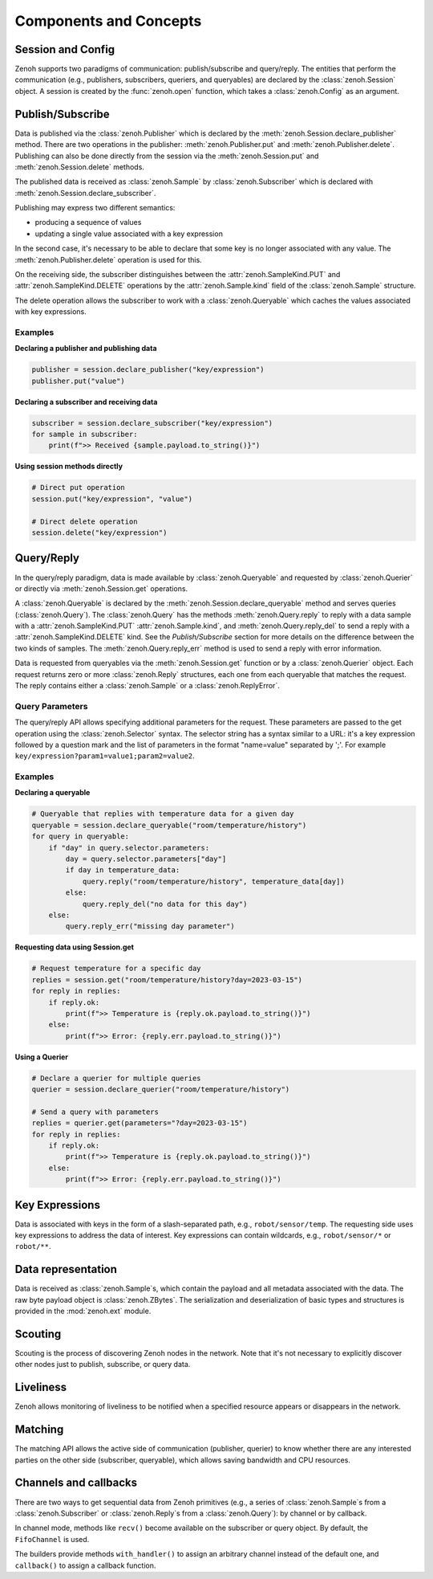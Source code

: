 ..
.. Copyright (c) 2017, 2022 ZettaScale Technology
..
.. This program and the accompanying materials are made available under the
.. terms of the Eclipse Public License 2.0 which is available at
.. http://www.eclipse.org/legal/epl-2.0, or the Apache License, Version 2.0
.. which is available at https://www.apache.org/licenses/LICENSE-2.0.
..
.. SPDX-License-Identifier: EPL-2.0 OR Apache-2.0
..
.. Contributors:
..   ZettaScale Zenoh team, <zenoh@zettascale.tech>
..

Components and Concepts
=======================

Session and Config
------------------

Zenoh supports two paradigms of communication: publish/subscribe and query/reply. The entities 
that perform the communication (e.g., publishers, subscribers, queriers, and queryables) are declared 
by the :class:`zenoh.Session` object. A session is created by the :func:`zenoh.open` function, which 
takes a :class:`zenoh.Config` as an argument. 

Publish/Subscribe
-----------------

Data is published via the :class:`zenoh.Publisher` which is declared by the :meth:`zenoh.Session.declare_publisher` method. 
There are two operations in the publisher: :meth:`zenoh.Publisher.put` and :meth:`zenoh.Publisher.delete`.
Publishing can also be done directly from the session via the :meth:`zenoh.Session.put` and :meth:`zenoh.Session.delete` methods.

The published data is received as :class:`zenoh.Sample` by :class:`zenoh.Subscriber` which is declared with :meth:`zenoh.Session.declare_subscriber`.

Publishing may express two different semantics:

• producing a sequence of values
• updating a single value associated with a key expression

In the second case, it's necessary to be able to declare that some key is no longer associated with any value. The :meth:`zenoh.Publisher.delete` operation is used for this.

On the receiving side, the subscriber distinguishes between the :attr:`zenoh.SampleKind.PUT` and :attr:`zenoh.SampleKind.DELETE` operations by the :attr:`zenoh.Sample.kind` field of the :class:`zenoh.Sample` structure.

The delete operation allows the subscriber to work with a :class:`zenoh.Queryable` which caches the values associated with key expressions.

Examples
^^^^^^^^

**Declaring a publisher and publishing data**

.. code-block:: python

    publisher = session.declare_publisher("key/expression")
    publisher.put("value")

**Declaring a subscriber and receiving data**

.. code-block:: python

    subscriber = session.declare_subscriber("key/expression")
    for sample in subscriber:
        print(f">> Received {sample.payload.to_string()}")

**Using session methods directly**

.. code-block:: python

    # Direct put operation
    session.put("key/expression", "value")
    
    # Direct delete operation  
    session.delete("key/expression")

Query/Reply
-----------

In the query/reply paradigm, data is made available by :class:`zenoh.Queryable` and requested by 
:class:`zenoh.Querier` or directly via :meth:`zenoh.Session.get` operations.

A :class:`zenoh.Queryable` is declared by the :meth:`zenoh.Session.declare_queryable` method and serves queries 
(:class:`zenoh.Query`). 
The :class:`zenoh.Query` has the methods :meth:`zenoh.Query.reply` to reply with a data sample
with a :attr:`zenoh.SampleKind.PUT` :attr:`zenoh.Sample.kind`, and
:meth:`zenoh.Query.reply_del` to send a reply with a :attr:`zenoh.SampleKind.DELETE` kind. See the `Publish/Subscribe` section for more details on the difference between the two kinds of samples.
The :meth:`zenoh.Query.reply_err` method is used to send a reply with error information.

Data is requested from queryables via the :meth:`zenoh.Session.get` function or by a :class:`zenoh.Querier` object. 
Each request returns zero or more :class:`zenoh.Reply` structures, each one from each queryable that matches 
the request. The reply contains either a :class:`zenoh.Sample` or a :class:`zenoh.ReplyError`.

Query Parameters
^^^^^^^^^^^^^^^^

The query/reply API allows specifying additional parameters for the request. These parameters are passed to 
the get operation using the :class:`zenoh.Selector` syntax. The selector string has a syntax similar to a URL: 
it's a key expression followed by a question mark and the list of parameters in the format "name=value" 
separated by ';'. For example ``key/expression?param1=value1;param2=value2``.

Examples
^^^^^^^^

**Declaring a queryable**

.. code-block:: python

    # Queryable that replies with temperature data for a given day
    queryable = session.declare_queryable("room/temperature/history")
    for query in queryable:
        if "day" in query.selector.parameters:
            day = query.selector.parameters["day"]
            if day in temperature_data:
                query.reply("room/temperature/history", temperature_data[day])
            else:
                query.reply_del("no data for this day")
        else:
            query.reply_err("missing day parameter")

**Requesting data using Session.get**

.. code-block:: python

    # Request temperature for a specific day
    replies = session.get("room/temperature/history?day=2023-03-15")
    for reply in replies:
        if reply.ok:
            print(f">> Temperature is {reply.ok.payload.to_string()}")
        else:
            print(f">> Error: {reply.err.payload.to_string()}")

**Using a Querier**

.. code-block:: python

    # Declare a querier for multiple queries
    querier = session.declare_querier("room/temperature/history")
    
    # Send a query with parameters
    replies = querier.get(parameters="?day=2023-03-15")
    for reply in replies:
        if reply.ok:
            print(f">> Temperature is {reply.ok.payload.to_string()}")
        else:
            print(f">> Error: {reply.err.payload.to_string()}") 

Key Expressions
---------------

Data is associated with keys in the form of a slash-separated path, e.g., ``robot/sensor/temp``. The 
requesting side uses key expressions to address the data of interest. Key expressions can contain 
wildcards, e.g., ``robot/sensor/*`` or ``robot/**``.

Data representation
-------------------

Data is received as :class:`zenoh.Sample`\s, which contain the payload and all metadata associated with 
the data. The raw byte payload object is :class:`zenoh.ZBytes`. The serialization and deserialization 
of basic types and structures is provided in the :mod:`zenoh.ext` module.

Scouting
--------

Scouting is the process of discovering Zenoh nodes in the network. Note that it's not necessary to 
explicitly discover other nodes just to publish, subscribe, or query data.

Liveliness
----------

Zenoh allows monitoring of liveliness to be notified when a specified resource appears or disappears in the network.

Matching
--------

The matching API allows the active side of communication (publisher, querier) to know whether there are any interested parties on the other side (subscriber, queryable), which allows saving bandwidth and CPU resources.

Channels and callbacks
----------------------

There are two ways to get sequential data from Zenoh primitives (e.g., a series of :class:`zenoh.Sample`\s from a :class:`zenoh.Subscriber` or :class:`zenoh.Reply`\s from a :class:`zenoh.Query`): by channel or by callback.

In channel mode, methods like ``recv()`` become available on the subscriber or query object. By default, the ``FifoChannel`` is used.

The builders provide methods ``with_handler()`` to assign an arbitrary channel instead of the default one, and ``callback()`` to assign a callback function.